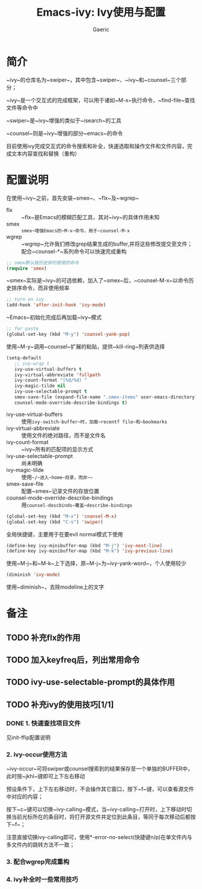 #+title: Emacs-ivy: Ivy使用与配置
#+startup: content
#+author: Gaeric
#+HTML_HEAD: <link href="./worg.css" rel="stylesheet" type="text/css">
#+HTML_HEAD: <link href="/static/css/worg.css" rel="stylesheet" type="text/css">
#+OPTIONS: ^:{}
* 简介
  ~ivy~的仓库名为~swiper~，其中包含~swiper~、~ivy~和~counsel~三个部分；

  ~ivy~是一个交互式的完成框架，可以用于诸如~M-x~执行命令，~find-file~查找文件等命令中
  
  ~swiper~是~ivy~增强的类似于~isearch~的工具
  
  ~counsel~则是~ivy~增强的部分~emacs~的命令
  
  目前使用ivy完成交互式的命令搜索和补全，快速选取和操作文件和文件内容，完成文本内容查找和替换（重构）
* 配置说明
  在使用~ivy~之前，首先安装~smex~、~flx~及~wgrep~
  
  - flx :: ~flx~是Emacs的模糊匹配工具，其对~ivy~的具体作用未知
  - smex :: ~smex~增强Emacs的~M-x~命令，用于~counsel-M-x~
  - wgrep :: ~wgrep~允许我们修改grep结果生成的buffer,并将这些修改提交至文件；配合~counsel-*~系列命令可以快速完成重构

  #+begin_src emacs-lisp
    ;; smex默认按历史排列使用的命令
    (require 'smex)
  #+end_src
  ~smex~实际是~ivy~的可选依赖，加入了~smex~后，~counsel-M-x~以命令历史排序命令，而非使用频率
  
  #+begin_src emacs-lisp
    ;; turn on ivy
    (add-hook 'after-init-hook 'ivy-mode)
  #+end_src
  ~Emacs~初始化完成后再加载~ivy~模式
  
  #+begin_src emacs-lisp
    ;; for paste
    (global-set-key (kbd "M-y") 'counsel-yank-pop)
  #+end_src
  使用~M-y~调用~counsel~扩展的粘贴，提供~kill-ring~列表供选择

  #+begin_src emacs-lisp
    (setq-default
       ;; ivy-wrap t
       ivy-use-virtual-buffers t
       ivy-virtual-abbreviate 'fullpath
       ivy-count-format "(%d/%d) "
       ivy-magic-tilde nil
       ivy-use-selectable-prompt t
       smex-save-file (expand-file-name ".smex-items" user-emacs-directory)
       counsel-mode-override-describe-bindings t)
  #+end_src
  - ivy-use-virtual-buffers :: 使用~ivy-switch-buffer~时，加载~recentf file~和~bookmarks~
  - ivy-virtual-abbreviate :: 使用文件的绝对路径，而不是文件名
  - ivy-count-format :: ~ivy~所有的匹配项的显示方式
  - ivy-use-selectable-prompt :: 尚未明确
  - ivy-magic-tilde :: 使用~~/~进入~home~目录，而非~~~
  - smex-save-file :: 配置~smex~记录文件的存放位置
  - counsel-mode-override-describe-bindings :: 用~counsel-descbinds~覆盖~describe-bindings~
    
  #+begin_src emacs-lisp
    (global-set-key (kbd "M-x") 'counsel-M-x)
    (global-set-key (kbd "C-s") 'swiper)
  #+end_src
  全局快捷键，主要用于在要evil normal模式下使用
  
  #+begin_src emacs-lisp
    (define-key ivy-minibuffer-map (kbd "M-j") 'ivy-next-line)
    (define-key ivy-minibuffer-map (kbd "M-k") 'ivy-previous-line)
  #+end_src
  
  使用~M-j~和~M-k~上下选择，原~M-j~为~ivy-yank-word~，个人使用较少
  
  #+begin_src emacs-lisp
    (diminish 'ivy-mode)
  #+end_src
  使用~diminish~，去除modeline上的文字
* 备注
** TODO 补充flx的作用
** TODO 加入keyfreq后，列出常用命令
** TODO ivy-use-selectable-prompt的具体作用
** TODO 补充ivy的使用技巧[1/1]
*** DONE 1. 快速查找项目文件
    见init-ffip配置说明
*** 2. ivy-occur使用方法
    ~ivy-occur~可将swiper或counsel搜索到的结果保存至一个单独的BUFFER中，此时按~jkhl~键即可上下左右移动
       
    预设条件下，上下左右移动时，不会操作其它窗口，按下~f~键，可以查看源文件中对应的内容；
       
    按下~c~键可以切换~ivy-calling~模式，当~ivy-calling~打开时，上下移动时切换当前光标所在的条目时，将打开源文件并定位到此条目，等同于每次移动后都按下~f~；
       
    注意直接切换ivy-calling即可，使用*-error-no-select(快捷键n/p)在单文件内与多文件内的跳转方法不一致；

*** 3. 配合wgrep完成重构
*** 4. ivy补全时一些常用技巧
